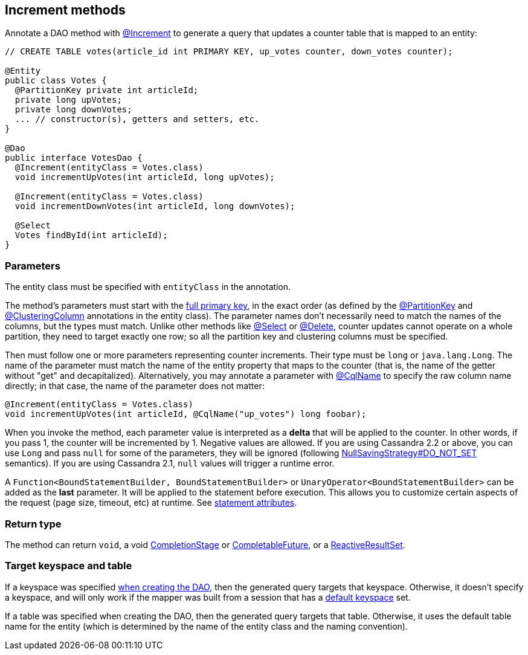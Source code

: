 == Increment methods

Annotate a DAO method with https://docs.datastax.com/en/drivers/java/4.14/com/datastax/oss/driver/api/mapper/annotations/Increment.html[@Increment] to generate a query that updates a counter table that is mapped to an entity:

[,java]
----
// CREATE TABLE votes(article_id int PRIMARY KEY, up_votes counter, down_votes counter);

@Entity
public class Votes {
  @PartitionKey private int articleId;
  private long upVotes;
  private long downVotes;
  ... // constructor(s), getters and setters, etc.
}

@Dao
public interface VotesDao {
  @Increment(entityClass = Votes.class)
  void incrementUpVotes(int articleId, long upVotes);

  @Increment(entityClass = Votes.class)
  void incrementDownVotes(int articleId, long downVotes);

  @Select
  Votes findById(int articleId);
}
----

=== Parameters

The entity class must be specified with `entityClass` in the annotation.

The method's parameters must start with the link:../../entities/#primary-key-columns[full primary key], in the exact order (as defined by the https://docs.datastax.com/en/drivers/java/4.14/com/datastax/oss/driver/api/mapper/annotations/PartitionKey.html[@PartitionKey] and https://docs.datastax.com/en/drivers/java/4.14/com/datastax/oss/driver/api/mapper/annotations/ClusteringColumn.html[@ClusteringColumn] annotations in the entity class).
The parameter names don't necessarily need to match the names of the columns, but the types must match.
Unlike other methods like link:../select/[@Select] or link:../delete/[@Delete], counter updates cannot operate on a whole partition, they need to target exactly one row;
so all the partition key and clustering columns must be specified.

Then must follow one or more parameters representing counter increments.
Their type must be `long` or `java.lang.Long`.
The name of the parameter must match the name of the entity property that maps to the counter (that is, the name of the getter without "get" and decapitalized).
Alternatively, you may annotate a parameter with https://docs.datastax.com/en/drivers/java/4.14/com/datastax/oss/driver/api/mapper/annotations/CqlName.html[@CqlName] to specify the raw column name directly;
in that case, the name of the parameter does not matter:

[,java]
----
@Increment(entityClass = Votes.class)
void incrementUpVotes(int articleId, @CqlName("up_votes") long foobar);
----

When you invoke the method, each parameter value is interpreted as a *delta* that will be applied to the counter.
In other words, if you pass 1, the counter will be incremented by 1.
Negative values are allowed.
If you are using Cassandra 2.2 or above, you can use `Long` and pass `null` for some of the parameters, they will be ignored (following link:../null_saving/[NullSavingStrategy#DO_NOT_SET] semantics).
If you are using Cassandra 2.1, `null` values will trigger a runtime error.

A `Function<BoundStatementBuilder, BoundStatementBuilder>` or `UnaryOperator<BoundStatementBuilder>` can be added as the *last* parameter.
It will be applied to the statement before execution.
This allows you to customize certain aspects of the request (page size, timeout, etc) at runtime.
See link:../statement_attributes/[statement attributes].

=== Return type

The method can return `void`, a void https://docs.oracle.com/javase/8/docs/api/java/util/concurrent/CompletionStage.html[CompletionStage] or https://docs.oracle.com/javase/8/docs/api/java/util/concurrent/CompletableFuture.html[CompletableFuture], or a https://docs.datastax.com/en/drivers/java/4.14/com/datastax/dse/driver/api/core/cql/reactive/ReactiveResultSet.html[ReactiveResultSet].

=== Target keyspace and table

If a keyspace was specified link:../../mapper/#dao-factory-methods[when creating the DAO], then the generated query targets that keyspace.
Otherwise, it doesn't specify a keyspace, and will only work if the mapper was built from a session that has a https://docs.datastax.com/en/drivers/java/4.14/com/datastax/oss/driver/api/core/session/SessionBuilder.html#withKeyspace-com.datastax.oss.driver.api.core.CqlIdentifier-[default keyspace] set.

If a table was specified when creating the DAO, then the generated query targets that table.
Otherwise, it uses the default table name for the entity (which is determined by the name of the entity class and the naming convention).
